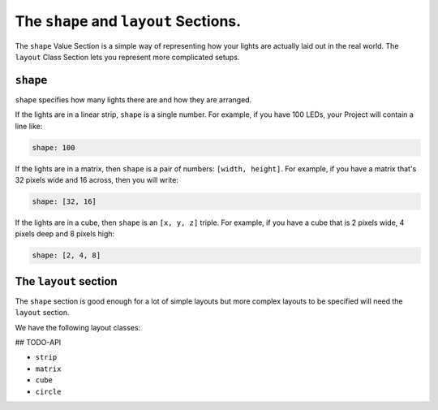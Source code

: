 The ``shape`` and ``layout`` Sections.
----------------------------------------------

The ``shape`` Value Section is a simple way of representing how your lights are
actually laid out in the real world.  The ``layout`` Class Section lets you
represent more complicated setups.

``shape``
==============

``shape`` specifies how many lights there are and how they are arranged.

If the lights are in a linear strip, ``shape`` is a single number.  For example,
if you have 100 LEDs, your Project will contain a line like:

.. code-block:: yaml

   shape: 100


If the lights are in a matrix, then ``shape`` is a pair of numbers:
``[width, height]``.  For example, if you have a matrix that's 32 pixels wide
and 16 across, then you will write:

.. code-block:: yaml

   shape: [32, 16]


If the lights are in a cube, then ``shape`` is an ``[x, y, z]`` triple.
For example, if you have a cube that is 2 pixels wide, 4 pixels deep and 8
pixels high:

.. code-block:: yaml

   shape: [2, 4, 8]


The ``layout`` section
========================

The ``shape`` section is good enough for a lot of simple layouts but
more complex layouts to be specified will need the ``layout`` section.

We have the following layout classes:

## TODO-API

* ``strip``
* ``matrix``
* ``cube``
* ``circle``

.. bp-code-block:: footer

   shape: [32, 32]
   animation: $bpa.matrix.SpinningTriangle
